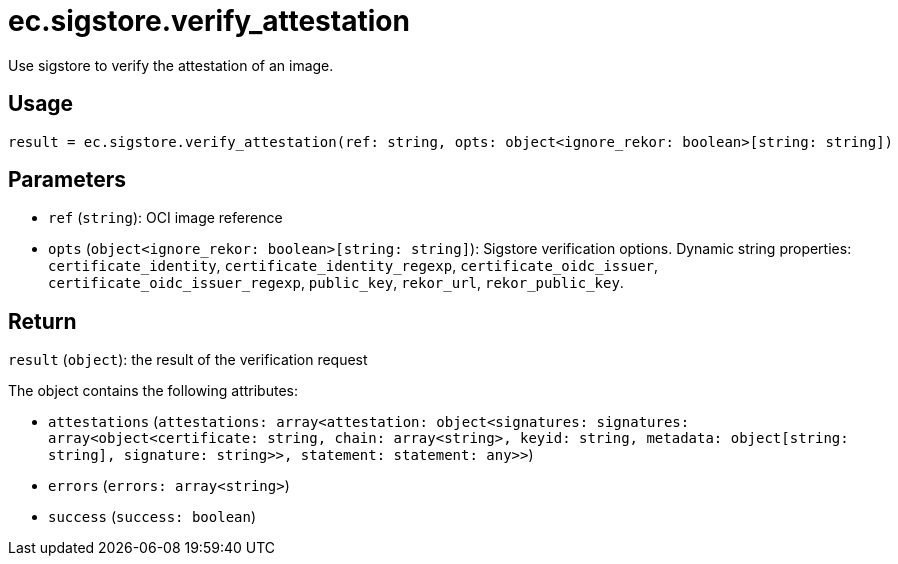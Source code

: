 = ec.sigstore.verify_attestation

Use sigstore to verify the attestation of an image.

== Usage

  result = ec.sigstore.verify_attestation(ref: string, opts: object<ignore_rekor: boolean>[string: string])

== Parameters

* `ref` (`string`): OCI image reference
* `opts` (`object<ignore_rekor: boolean>[string: string]`): Sigstore verification options. Dynamic string properties: `certificate_identity`, `certificate_identity_regexp`, `certificate_oidc_issuer`, `certificate_oidc_issuer_regexp`, `public_key`, `rekor_url`, `rekor_public_key`.

== Return

`result` (`object`): the result of the verification request

The object contains the following attributes:

* `attestations` (`attestations: array<attestation: object<signatures: signatures: array<object<certificate: string, chain: array<string>, keyid: string, metadata: object[string: string], signature: string>>, statement: statement: any>>`)
* `errors` (`errors: array<string>`)
* `success` (`success: boolean`)
